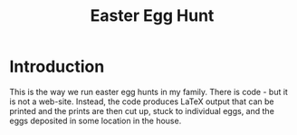 #+title: Easter Egg Hunt

* Introduction

This is the way we run easter egg hunts in my family.
There is code - but it is not a web-site.
Instead, the code produces LaTeX output that can be printed and the prints are then cut up, stuck to individual eggs, and the eggs deposited in some location in the house. 
